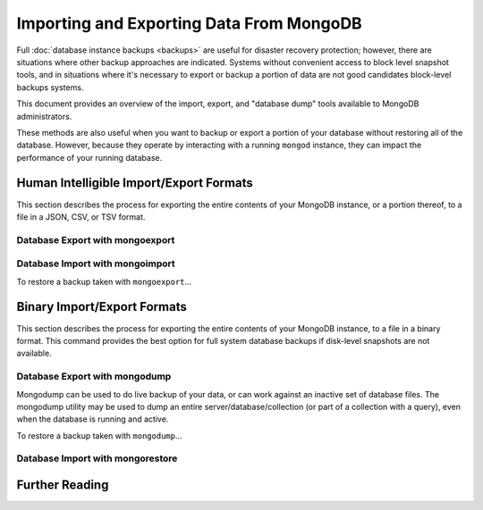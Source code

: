 =========================================
Importing and Exporting Data From MongoDB
=========================================

Full :doc:`database instance backups <backups>` are useful for
disaster recovery protection; however, there are situations where
other backup approaches are indicated. Systems without convenient
access to block level snapshot tools, and in situations where it's
necessary to export or backup a portion of data are not good candidates
block-level backups systems.

This document provides an overview of the import, export, and "database
dump" tools available to MongoDB administrators.

These methods are also useful when you want to backup or export a
portion of your database without restoring all of the
database. However, because they operate by interacting with a running
``mongod`` instance, they can impact the performance of your running
database.


Human Intelligible Import/Export Formats
----------------------------------------

This section describes the process for exporting the entire contents
of your MongoDB instance, or a portion thereof, to a file in a JSON,
CSV, or TSV format.

.. seealso::

   The :doc:`<mongoimport>` and :doc:`<mongoexport>` documents contain
   complete documentation of these tools. If you have questions
   about the function and parameters of these tools not covered here,
   please refer to these documents.

   If you want to simply copy a database or collection from one
   instance to another, consider using the :command:`copydb`,
   :command:`clone`, or :command:`clonecollection` commands, which may
   be more suited to this task.

Database Export with mongoexport
~~~~~~~~~~~~~~~~~~~~~~~~~~~~~~~~

Database Import with mongoimport
~~~~~~~~~~~~~~~~~~~~~~~~~~~~~~~~

To restore a backup taken with ``mongoexport``...


Binary Import/Export Formats
----------------------------

This section describes the process for exporting the entire contents
of your MongoDB instance, to a file in a binary format. This command
provides the best option for full system database backups if
disk-level snapshots are not available.

.. seealso::

   The :doc:`<mongodump>` and :doc:`<mongorestore>` documents contain
   complete documentation of these tools. If you have questions
   about the function and parameters of these tools not covered here,
   please refer to these documents.

   If your system has disk level snapshot capabilities, consider the
   the backup methods described in the ":doc:`<backups>`" document.

Database Export with mongodump
~~~~~~~~~~~~~~~~~~~~~~~~~~~~~~
Mongodump can be used to do live backup of your data, or can work
against an inactive set of database files. The mongodump utility may
be used to dump an entire server/database/collection (or part of a
collection with a query), even when the database is running and
active.

To restore a backup taken with ``mongodump``...


Database Import with mongorestore
~~~~~~~~~~~~~~~~~~~~~~~~~~~~~~~~~


Further Reading
---------------


